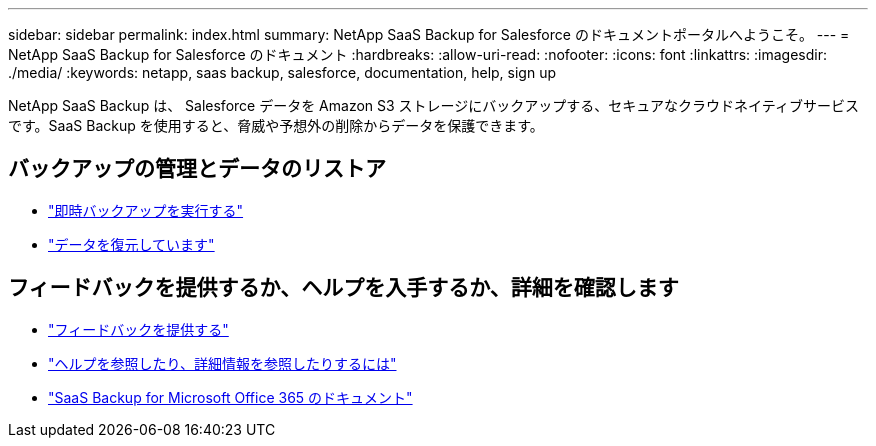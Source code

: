 ---
sidebar: sidebar 
permalink: index.html 
summary: NetApp SaaS Backup for Salesforce のドキュメントポータルへようこそ。 
---
= NetApp SaaS Backup for Salesforce のドキュメント
:hardbreaks:
:allow-uri-read: 
:nofooter: 
:icons: font
:linkattrs: 
:imagesdir: ./media/
:keywords: netapp, saas backup, salesforce,  documentation, help, sign up


NetApp SaaS Backup は、 Salesforce データを Amazon S3 ストレージにバックアップする、セキュアなクラウドネイティブサービスです。SaaS Backup を使用すると、脅威や予想外の削除からデータを保護できます。



== バックアップの管理とデータのリストア

* link:task_performing_immediate_backup.html["即時バックアップを実行する"]
* link:task_managing_restores.html["データを復元しています"]




== フィードバックを提供するか、ヘルプを入手するか、詳細を確認します

* link:task_providing_feedback.html["フィードバックを提供する"]
* link:concept_get_help_find_info.html["ヘルプを参照したり、詳細情報を参照したりするには"]
* link:https://docs.netapp.com/us-en/saasbackupO365/["SaaS Backup for Microsoft Office 365 のドキュメント"]

